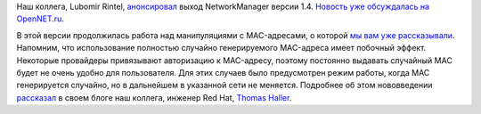 .. title: Вышел NetworkManager 1.4
.. slug: Вышел-networkmanager-14
.. date: 2016-09-02 16:48:46
.. tags: networkmanager
.. category:
.. link:
.. description:
.. type: text
.. author: Peter Lemenkov

Наш коллега, Lubomir Rintel,
`анонсировал <https://blogs.gnome.org/lkundrak/2016/08/24/networkmanager-1-4/>`__
выход NetworkManager версии 1.4. `Новость уже обсуждалась на
OpenNET.ru <https://www.opennet.ru/opennews/art.shtml?num=45026>`__.

В этой версии продолжилась работа над манипуляциями с MAC-адресами, о
которой `мы вам уже
рассказывали </content/networkmanager-перешел-на-gdbus>`__. Напомним,
что использование полностью случайно генерируемого MAC-адреса имеет
побочный эффект. Некоторые провайдеры привязывают авторизацию к
MAC-адресу, поэтому постоянно выдавать случайный MAC будет не очень
удобно для пользователя. Для этих случаев было предусмотрен режим
работы, когда MAC генерируется случайно, но в дальнейшем в указанной
сети не меняется. Подробнее об этом нововведении
`рассказал <https://blogs.gnome.org/thaller/2016/08/26/mac-address-spoofing-in-networkmanager-1-4-0/>`__
в своем блоге наш коллега, инженер Red Hat, `Thomas
Haller <https://www.openhub.net/accounts/thom311>`__.
